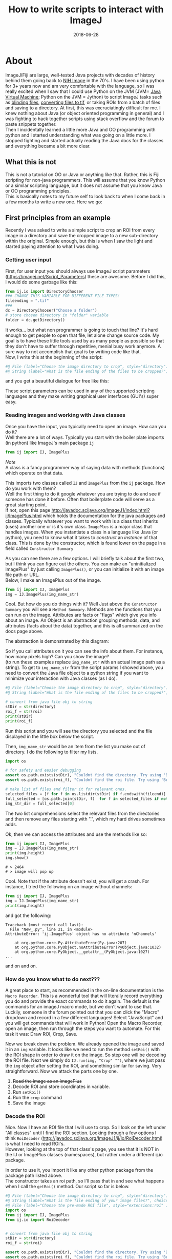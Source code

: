 #+TITLE: How to write scripts to interact with ImageJ
#+DATE: 2018-06-28
#+OPTIONS: toc:nil author:nil title:nil date:nil num:nil ^:{} \n:1 todo:nil
#+PROPERTY: header-args :eval never-export
#+LATEX_HEADER: \usepackage[margin=1.0in]{geometry}
#+LATEX_HEADER: \hypersetup{colorlinks=true,citecolor=black,linkcolor=black,urlcolor=blue,linkbordercolor=blue,pdfborderstyle={/S/U/W 1}}

* About
ImageJ/Fiji are large, well-tested Java projects with decades of history behind them going back to [[https://imagej.net/ImageJ][NIH Image]] in the 70's. I have been using python for 3+ years now and am very comfortable with the language, so I was really excited when I saw that I could use Python on the JVM (JVM= [[https://en.wikipedia.org/wiki/Java_virtual_machine][Java Virtual Machine]]; Python on the JVM = Jython) to script ImageJ tasks such as [[https://github.com/Macklin-Lab/imagej-microscopy-scripts/blob/master/blind-files.py][blinding files]], [[https://github.com/Macklin-Lab/imagej-microscopy-scripts/blob/master/tif-convert.py][converting files to tif]], or taking ROIs from a batch of files and saving to a directory. At first, this was excruciatingly difficult for me. I knew nothing about Java (or object oriented programming in general) and I was fighting to hack together scripts using stack overflow and the forum to paste snippets together. 
Then I incidentally learned a little more Java and OO programming with python and I started understanding what was going on a little more. I stopped fighting and started actually reading the Java docs for the classes and everything became a bit more clear. 

** What this is not
This is not a tutorial on OO or Java or anything like that. Rather, this is Fiji scripting for non-java programmers. This will assume that you know Python or a similar scripting language, but it does not assume that you know Java or OO programming principles. 
This is basically notes to my future self to look back to when I come back in a few months to write a new one. Here we go:

** First principles from an example

Recently I was asked to write a simple script to crop an ROI from every image in a directory and save the cropped image to a new sub-directory within the original. Simple enough, but this is when I saw the light and started paying attention to what I was doing. 
*** Getting user input
First, for user input you should always use ImageJ script parameters (https://imagej.net/Script_Parameters) these are awesome. Before I did this, I would do some garbage like this:

#+BEGIN_SRC python 
from ij.io import DirectoryChooser
### CHANGE THIS VARIABLE FOR DIFFERENT FILE TYPES!
fileending = ".tif"
###
dc = DirectoryChooser("Choose a folder")
# store chosen directory in "folder" variable
folder = dc.getDirectory()

#+END_SRC

It works... but what non programmer is going to touch that line? It's hard enough to get people to open that file, let alone change source code. My goal is to have these little tools used by as many people as possible so that they don't have to suffer through repetitive, menial busy work anymore. A sure way to not accomplish that goal is by writing code like that. 
Now, I write this at the beginning of the script:

#+BEGIN_SRC python
#@ File (label="Choose the image directory to crop", style="directory") directory
#@ String (label="What is the file ending of the files to be cropped?", choices={".tif",".jpg",".jpeg",".png"}, style="listBox") fileend

#+END_SRC
and you get a beautiful dialogue for free like this:

[[file:img/dialogue-example.png]]



These script parameters can be used in any of the supported scripting languages and they make writing graphical user interfaces (GUI's) super easy. 

*** Reading images and working with Java classes

Once you have the input, you typically need to open an image. How can you do it?
Well there are a lot of ways. Typically you start with the boiler plate imports (in python) like ImageJ's main package =ij=


#+BEGIN_SRC python 
from ij import IJ, ImagePlus
#+END_SRC

/Note/ 
A class is a fancy programmer way of saying data with methods (functions) which operate on that data. 

This imports two classes called =IJ= and =ImagePlus= from the =ij= package. How do you work with them?
Well the first thing to do it google whatever you are trying to do and see if someone has done it before. Often that boilerplate code will serve as a great starting point. 
If not, open this page http://javadoc.scijava.org/ImageJ1/index.html?ij/ImagePlus.html which holds the documentation for the java packages and classes. Typically whatever you want to work with is a class that inherits (uses) another one or is it's own class. =ImagePlus= is a major class that handles images. When you instantiate a class in a language like Java (or python), you need to know what it takes to /construct/ an /instance/ of that class. This is done by the constructor, which is found lower on the page in a field called =Constructor Summary= 


#+ATTR_HTML: :width 50% :height 50%
[[file:img/constructor.png]]

As you can see there are a few options. I will briefly talk about the first two, but I think you can figure out the others. You can make an "uninitialized ImagePlus" by just calling =ImagePlus()=, or you can initialize it with an image file path or URL. 
Below, I make an ImagePlus out of the image. 

#+BEGIN_SRC python 
from ij import IJ, ImagePlus
img = IJ.ImagePlus(img_name_str)
#+END_SRC

Cool. But how do you do things with it? Well Just above the =Constructor Summary= you will see a =Method Summary=. Methods are the functions that you can run on the image. Attributes are facts or "flags" which give you info about an image. An Object is an abstraction grouping methods, data, and attributes (facts about the data) together, and this is all summarized on the docs page above. 

The abstraction is demonstrated by this diagram:
#+BEGIN_SRC dot :results output :file "img/object-abstraction.png" :exports results

digraph {
Object [shape=ellipse width=1.5 height = 1];
Methods [shape=square width=0.5];
Data [shape=square width=1];
Attributes [shape=square width=0.5];
Methods->Object;
Data->Object;
Attributes->Object;
}
#+END_SRC

#+RESULTS:
[[file:img/object-abstraction.png]]

So if you call attributes on it you can see the info about them. For instance, how many pixels high? Can you show the image?
(to run these examples replace =img_name_str= with an actual image path as a string). To get to =img_name_str= from the script params I showed above, you need to convert the Java file object to a python string if you want to minimize your interaction with Java classes (as I do).

#+BEGIN_SRC python
#@ File (label="Choose the image directory to crop", style="directory") directory
#@ String (label="What is the file ending of the files to be cropped?", choices={".tif",".jpg",".jpeg",".png"}, style="listBox") fileend

# convert from java file obj to string
stDir = str(directory)
roi_f = str(roi)
print(stDir)
print(roi_f)
#+END_SRC
Run this script and you will see the directory you selected and the file displayed in the little box below the script. 

Then, =img_name_str= would be an item from the list you make out of directory. I do the following to filter my lists. 


#+BEGIN_SRC python
import os

# for safety and easier debugging
assert os.path.exists(stDir), "Couldnt find the directory. Try using 'Browse' next time"
assert os.path.exists(roi_f), "Couldnt find the roi file. Try using 'Browse' next time"

# make list of files and filter it for relevant ones. 
selected_files = [f for f in os.listdir(stDir) if f.endswith(fileend)]
full_selected = [os.path.join(stDir, f)  for f in selected_files if not f.startswith(".")]
img_str_dir = full_selected[0]
#+END_SRC

The two list comprehensions select the relevant files from the directories and then remove any files starting with ".", which my hard drives sometimes adds. 

Ok, then we can access the attributes and use the methods like so:

#+BEGIN_SRC python 
from ij import IJ, ImagePlus
img = IJ.ImagePlus(img_name_str)
print(img.height)
img.show()
#+END_SRC

#+BEGIN_EXAMPLE
# > 2464
# > image will pop up
#+END_EXAMPLE

Cool. Note that if the attribute doesn't exist, you will get a crash. For instance, I tried the following on an image without channels:

#+BEGIN_SRC python 
from ij import IJ, ImagePlus
img = IJ.ImagePlus(img_name_str)
print(img.height)
#+END_SRC
and got the following:
#+BEGIN_EXAMPLE
Traceback (most recent call last):
  File "New_.py", line 21, in <module>
AttributeError: 'ij.ImagePlus' object has no attribute 'nChannels'

	at org.python.core.Py.AttributeError(Py.java:207)
	at org.python.core.PyObject.noAttributeError(PyObject.java:1032)
	at org.python.core.PyObject.__getattr__(PyObject.java:1027)
...
#+END_EXAMPLE
and on and on. 

*** How do you know what to do next???
    A great place to start, as recommended in the on-line documentation is the =Macro Recorder=. This is a wonderful tool that will literally record everything you do and provide the exact commands to do it again. The default is the commands for an imageJ macro mode, but we don't want to use that. Luckily, someone in the forum pointed out that you can click the "Macro" dropdown and record in a few different languages! Select "JavaScript" and you will get commands that will work in Python! Open the Macro Recorder, open an image, then run through the steps you want to automate. For this task it was: Draw ROI, Crop, Save. 


[[file:img/macro-commands.png]]


Now we break down the problem. We already opened the image and saved it in an =img= variable. It looks like we need to run the method =setRoi()=  with the ROI shape in order to draw it on the image. So step one will be decoding the ROI file. Next we simply do =IJ.run(img, "Crop" "")=, where we just pass the =img= object after setting the ROI, and something similar for saving. Very straightforward. Now we attack the parts one by one. 
1. +Read the image as an ImagePlus+
2. Decode ROI and store coordinates in variable.
3. Run =setRoi()=
4. Run the =crop= command
5. Save the image

*** Decode the ROI

    Nice. Now I have an ROI file that I will use to crop. So I look on the left under "All classes" until I find the ROI section. Looking through a few options I think =RoiDecoder=  (http://javadoc.scijava.org/ImageJ1/ij/io/RoiDecoder.html) is what I need to read ROI's. 
However, looking at the top of that class's page, you see that it is NOT in the IJ or ImagePlus classes (namespaces), but rather under a different ij.io package.

[[file:img/roi-decoder.png]] 

In order to use it, you import it like any other python package from the package path listed above. 
The constructor takes an roi path, so I'll pass that in and see what happens when I call the =getRoi()= method. Our script so far is below. 

#+BEGIN_SRC python
#@ File (label="Choose the image directory to crop", style="directory") directory
#@ String (label="What is the file ending of your image files?", choices={".tif",".jpg",".jpeg",".png"}, style="listBox") fileend
#@ File (label="Choose the pre-made ROI file", style="extensions:roi" ) roi
import os
from ij import IJ, ImagePlus
from ij.io import RoiDecoder


# convert from java file obj to string
stDir = str(directory)
roi_f = str(roi)

assert os.path.exists(stDir), "Couldnt find the directory. Try using 'Browse' next time"
assert os.path.exists(roi_f), "Couldnt find the roi file. Try using 'Browse' next time"

# make list of files and filter it for relevant ones. 
selected_files = [f for f in os.listdir(stDir) if f.endswith(fileend)]
full_selected = [os.path.join(stDir, f)  for f in selected_files if not f.startswith(".")]
img_name_str = full_selected[0]
img = ImagePlus(img_name_str)
roi_obj = RoiDecoder(roi_f)
print(roi_obj.getRoi())
print(type(roi_obj.getRoi()))
#+END_SRC

#+BEGIN_EXAMPLE
#> Roi[Polygon, x=528, y=372, width=1284, height=1284]
#> <type 'ij.gui.PolygonRoi'>
#+END_EXAMPLE
Awesome. Now we have to figure out how to work with the =ij.gui.PolygonRoi=. Here I tried a few different things, like accessing just using the =.x= method or =.height=, but those both threw errors. Looking through the methods for  the PolygonRoi (http://javadoc.scijava.org/ImageJ1/ij/gui/PolygonRoi.html), I see that the =getPolygon()= method would probably be the most useful. When I use that, I get a regular Java polygon object
#+BEGIN_SRC python 
print(roi_obj.getRoi().getPolygon())

#+END_SRC
=#> java.awt.Polygon@17e8871=

You can look through the docs for that (http://www.java2s.com/Code/Java/2D-Graphics-GUI/Polygonwithfloatcoordinates.htm), and do the following: 
#+BEGIN_SRC python
print(roi_obj.getRoi().getPolygon().getBounds().height)
print(roi_obj.getRoi().getPolygon().getBounds().width)
print(roi_obj.getRoi().getPolygon().getBounds().x)
print(roi_obj.getRoi().getPolygon().getBounds().y)
#+END_SRC

#+BEGIN_EXAMPLE
#>1284
#>1284
#>528
#>372
#+END_EXAMPLE
That does it. But it seems pretty verbose. After some playing around with the attributes from the =getRoi()= method, I came up with the following:

#+BEGIN_SRC python 
print(roi_obj.getRoi().getBounds().height)
print(roi_obj.getRoi().getBounds().width)
print(roi_obj.getRoi().getBounds().x)
print(roi_obj.getRoi().getBounds().y)
#+END_SRC

Which gives identical output. 

#+BEGIN_EXAMPLE
#>1284
#>1284
#>528
#>372
#+END_EXAMPLE

Awesome! Now we can extract those into regular python variables and we are almost done!
The code below is a function to do that and return the 

#+BEGIN_SRC python
def decode_roi(roi_file):
    roi_obj = RoiDecoder(roi_file)
    x = roi_obj.getRoi().getPolygon().getBounds().x
    y = roi_obj.getRoi().getPolygon().getBounds().y
    width = roi_obj.getRoi().getPolygon().getBounds().width
    height = roi_obj.getRoi().getPolygon().getBounds().height
    return x,y,width,height    


#+END_SRC

1. +Read the image as an ImagePlus+
2. +Decode ROI and store coordinates in variable.+
3. Run =setRoi()=
4. Run the =crop= command
5. Save the image

*** Set ROI and crop
Going back to our JavaScript Macro recorder commands, the rest of the steps should be very straightforward. 

#+BEGIN_SRC python
imp.setRoi(x,y,width,height);
IJ.run(imp,"Crop", "");
IJ.saveAs(img, "Tiff" ,"path/you/are/saving.tif");
#+END_SRC

So just to test, try the following:

#+BEGIN_SRC python
img = ImagePlus(img_name_str)
x,y,w,h = decode_roi(roi_f)
img.setRoi(x, y, w,h)
IJ.run(img, "Crop", "")
img.show()
#+END_SRC

You should see the cropped image on the screen!

[[file:img/cropped.png]]


1. +Read the image as an ImagePlus+
2. +Decode ROI and store coordinates in variable.+
3. +Run =setRoi()=+
4. +Run the =crop= command+
5. Save the image


The rest is just straightforward python, no more Java class stuff. 
The finished code is at the bottom of this file, but it will also be on the Macklin Lab Github page.


#+BEGIN_SRC python
# a simple script to apply the same ROI to a directory full of images.
# select the image directoy
# select the roi
# Author: Nick George
# contact: nicholas.m.george@ucdenver.edu
# updated last: 2018-06-29
# using imagej script parameters(https://imagej.net/Script_Parameters) for the gui on this one.
# script params below
#@ File (label="Choose the image directory to crop", style="directory") directory
#@ String (label="What is the file ending of your image files?", choices={".tif",".jpg",".jpeg",".png"}, style="listBox") fileend
#@ File (label="Choose the pre-made ROI file", style="extensions:roi" ) roi
import os
from ij import IJ, ImagePlus
from ij.io import RoiDecoder

def decode_roi(roi_file):
    roi_obj = RoiDecoder(roi_file)
    x = roi_obj.getRoi().getPolygon().getBounds().x
    y = roi_obj.getRoi().getPolygon().getBounds().y
    width = roi_obj.getRoi().getPolygon().getBounds().width
    height = roi_obj.getRoi().getPolygon().getBounds().height
    return x,y,width,height    

def make_dir(folder):
	"""
	make new file directory for extracted tifs
	if folder exists, just return the path.
	"""
	new_dir = os.path.join(folder, "cropped")
	if os.path.exists(new_dir):
		return new_dir
	else:
		os.mkdir(new_dir)
		return new_dir

		
def make_name(str_name, fileend):
	"""Makes the new name for the file. 
	"""
	new_name = str_name.replace(fileend, "") +"_cropped" + fileend
	just_name = os.path.split(new_name)[-1]
	return just_name

##### Begin script #####

# convert from java file obj to string
stDir = str(directory)
roi_f = str(roi)

assert os.path.exists(stDir), "Couldnt find the directory. Try using 'Browse' next time"
assert os.path.exists(roi_f), "Couldnt find the roi file. Try using 'Browse' next time"

# make list of files and filter it for relevant ones. 
selected_files = [f for f in os.listdir(stDir) if f.endswith(fileend)]
full_selected = [os.path.join(stDir, f)  for f in selected_files if not f.startswith(".")]

# this only needs to be done once as we are using the same ROI for each image
X,Y,W,H = decode_roi(roi_f)
# make new folder
new_folder = make_dir(stDir)
print("saving cropped images to: {}".format(new_folder))
for cropme in full_selected:
    print("Processing: {}".format(cropme))
    img = ImagePlus(cropme)
    img.setRoi(X,Y,W,H)
    IJ.run(img, "Crop", "")
    new_name = os.path.join(new_folder,make_name(cropme, fileend))
    IJ.saveAs(img, "Tiff", new_name)

print("Done")
#+END_SRC

1. +Read the image as an ImagePlus+
2. +Decode ROI and store coordinates in variable.+
3. +Run =setRoi()=+
4. +Run the =crop= command+
5. +Save the image+
Crossing out lists is fun! 
Keep an eye out for more of these as I tackle more problems of this sort. 

